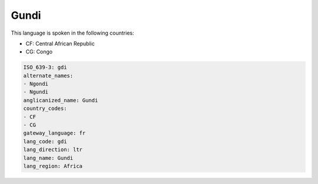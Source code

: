 .. _gdi:

Gundi
=====

This language is spoken in the following countries:

* CF: Central African Republic
* CG: Congo

.. code-block:: yaml

    ISO_639-3: gdi
    alternate_names:
    - Ngondi
    - Ngundi
    anglicanized_name: Gundi
    country_codes:
    - CF
    - CG
    gateway_language: fr
    lang_code: gdi
    lang_direction: ltr
    lang_name: Gundi
    lang_region: Africa
    
